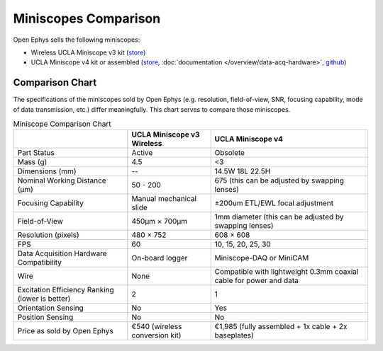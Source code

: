 
#####################
Miniscopes Comparison 
#####################

Open Ephys sells the following miniscopes:

*   Wireless UCLA Miniscope v3 kit (`store <https://open-ephys.org/miniscope-v3-wirefree?rq=miniscope>`__)

*   UCLA Miniscope v4 kit or assembled (`store <https://open-ephys.org/miniscope-v4>`__, :doc:`documentation </overview/data-acq-hardware>`, `github <https://github.com/Aharoni-Lab/Miniscope-v4>`__) 

..  grid:: 2

    ..  grid-item:: **UCLA Miniscope v3 Wireless** (obsoleted)
        :child-align: center

        ..  image:: /_static/images/uclaminiscopev3-cad.webp
            :alt:   image of Wireless UCLA Miniscope v3 rendering
            :align: center

    ..  grid-item:: **UCLA Miniscope v4**
        :child-align: center

        ..  image:: /_static/images/uclaminiscopev4-cad.webp
            :alt:   image of UCLA Miniscope v4 redering
            :align: center

****************
Comparison Chart
****************

The specifications of the miniscopes sold by Open Ephys (e.g. resolution, field-of-view, SNR, focusing capability, mode of data transmission, etc.) differ meaningfully. This chart serves to compare those miniscopes.

..  todo:: v3 dimensions? Put checks and x's instead of yes and no

..  list-table:: Miniscope Comparison Chart
    :header-rows: 1

    *   - 
        -   UCLA Miniscope v3 Wireless
        -   UCLA Miniscope v4

    *   -   Part Status
        -   Active
        -   Obsolete

    *   -   Mass (g)
        -   4.5
        -   <3

    *   -   Dimensions (mm)
        -   --
        -   14.5W 18L 22.5H

    *   -   Nominal Working Distance (µm)
        -   50 - 200
        -   675 (this can be adjusted by swapping lenses)

    *   -   Focusing Capability
        -   Manual mechanical slide
        -   ±200um ETL/EWL focal adjustment

    *   -   Field-of-View
        -   450µm × 700µm
        -   1mm diameter (this can be adjusted by swapping lenses)

    *   -   Resolution (pixels)
        -   480 × 752
        -   608 × 608

    *   -   FPS
        -   60
        -   10, 15, 20, 25, 30

    *   -   Data Acquisition Hardware Compatibility
        -   On-board logger
        -   Miniscope-DAQ or MiniCAM

    *   -   Wire
        -   None
        -   Compatible with lightweight 0.3mm coaxial cable for power and data

    *   -   Excitation Efficiency Ranking (lower is better)
        -   2
        -   1
        
    *   -   Orientation Sensing
        -   No
        -   Yes

    *   -   Position Sensing
        -   No
        -   No  

    *   -   Price as sold by Open Ephys
        -   €540 (wireless conversion kit)
        -   €1,985 (fully assembled + 1x cable + 2x baseplates)